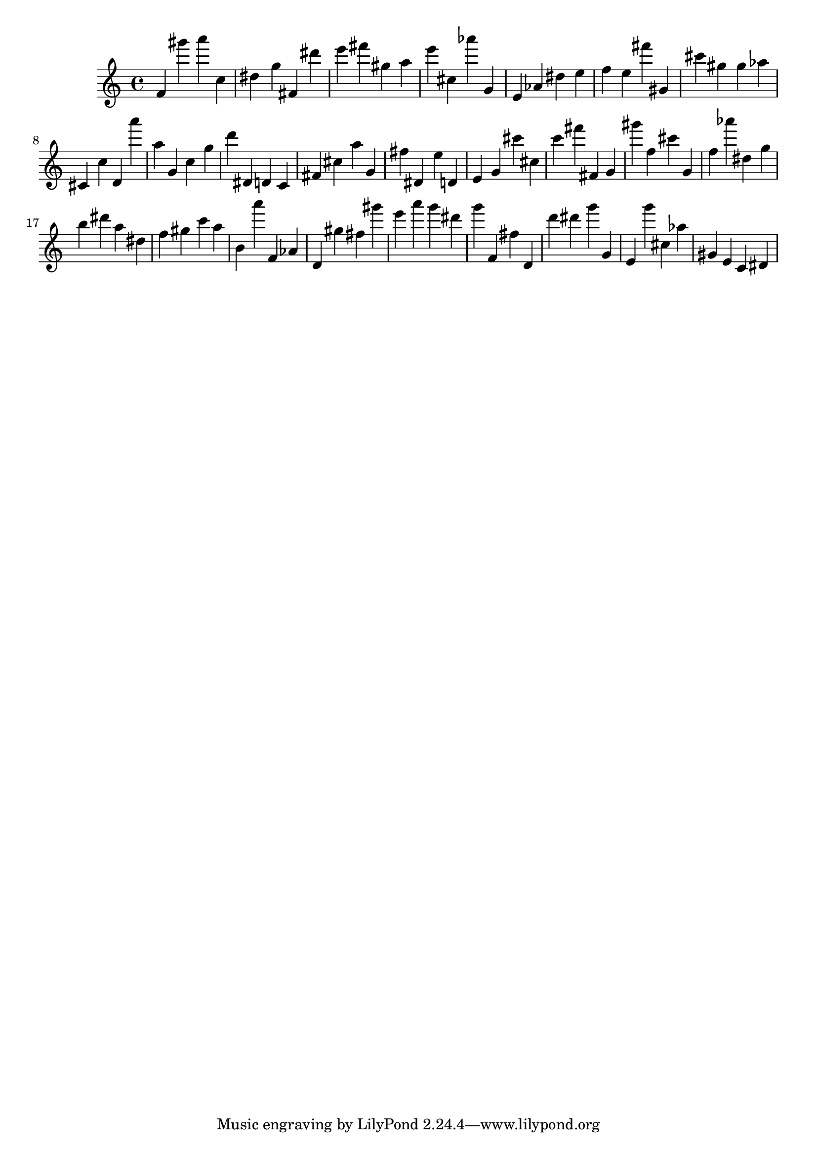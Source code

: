 \version "2.18.2"

\score {

{
\clef treble
f' gis''' a''' c'' dis'' g'' fis' dis''' e''' fis''' gis'' a'' e''' cis'' as''' g' e' as' dis'' e'' f'' e'' fis''' gis' cis''' gis'' gis'' as'' cis' c'' d' a''' a'' g' c'' g'' d''' dis' d' c' fis' cis'' a'' g' fis'' dis' e'' d' e' g' cis''' cis'' c''' fis''' fis' g' gis''' f'' cis''' g' f'' as''' dis'' g'' b'' dis''' a'' dis'' f'' gis'' c''' a'' b' a''' f' as' d' gis'' fis'' gis''' e''' a''' g''' dis''' g''' f' fis'' d' d''' dis''' g''' g' e' g''' cis'' as'' gis' e' c' dis' 
}

 \midi { }
 \layout { }
}